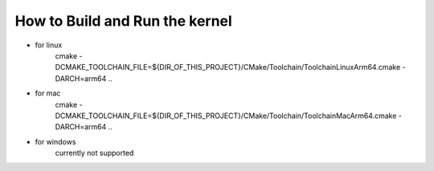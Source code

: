 ============
How to **Build and Run** the kernel
============

- for linux
    cmake -DCMAKE_TOOLCHAIN_FILE=${DIR_OF_THIS_PROJECT}/CMake/Toolchain/ToolchainLinuxArm64.cmake -DARCH=arm64 ..

- for mac
    cmake -DCMAKE_TOOLCHAIN_FILE=${DIR_OF_THIS_PROJECT}/CMake/Toolchain/ToolchainMacArm64.cmake -DARCH=arm64 ..

- for windows
    currently not supported
